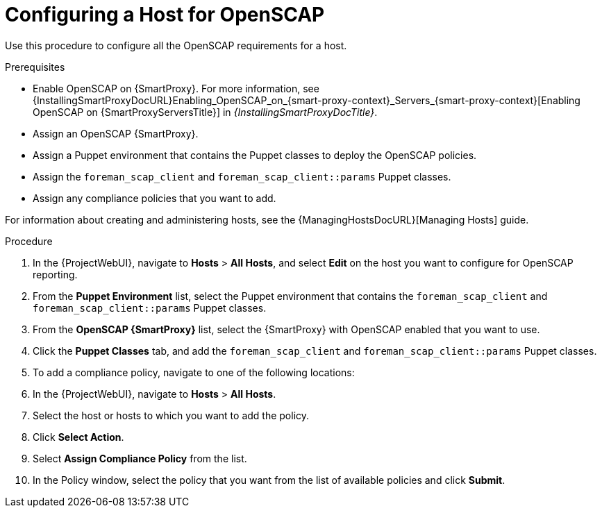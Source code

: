 [id="Configuring_a_Host_for_OpenSCAP_{context}"]
= Configuring a Host for OpenSCAP

Use this procedure to configure all the OpenSCAP requirements for a host.

.Prerequisites
* Enable OpenSCAP on {SmartProxy}.
For more information, see {InstallingSmartProxyDocURL}Enabling_OpenSCAP_on_{smart-proxy-context}_Servers_{smart-proxy-context}[Enabling OpenSCAP on {SmartProxyServersTitle}] in _{InstallingSmartProxyDocTitle}_.
* Assign an OpenSCAP {SmartProxy}.
* Assign a Puppet environment that contains the Puppet classes to deploy the OpenSCAP policies.
* Assign the `foreman_scap_client` and `foreman_scap_client::params` Puppet classes.
* Assign any compliance policies that you want to add.

For information about creating and administering hosts, see the {ManagingHostsDocURL}[Managing Hosts] guide.

.Procedure
. In the {ProjectWebUI}, navigate to *Hosts* > *All Hosts*, and select *Edit* on the host you want to configure for OpenSCAP reporting.
. From the *Puppet Environment* list, select the Puppet environment that contains the `foreman_scap_client` and `foreman_scap_client::params` Puppet classes.
. From the *OpenSCAP {SmartProxy}* list, select the {SmartProxy} with OpenSCAP enabled that you want to use.
. Click the *Puppet Classes* tab, and add the `foreman_scap_client` and `foreman_scap_client::params` Puppet classes.
. To add a compliance policy, navigate to one of the following locations:
. In the {ProjectWebUI}, navigate to *Hosts* > *All Hosts*.
. Select the host or hosts to which you want to add the policy.
. Click *Select Action*.
. Select *Assign Compliance Policy* from the list.
. In the Policy window, select the policy that you want from the list of available policies and click *Submit*.
